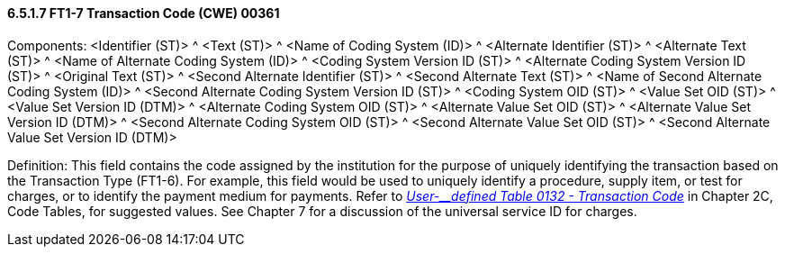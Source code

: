 ==== 6.5.1.7 FT1-7 Transaction Code (CWE) 00361

Components: <Identifier (ST)> ^ <Text (ST)> ^ <Name of Coding System (ID)> ^ <Alternate Identifier (ST)> ^ <Alternate Text (ST)> ^ <Name of Alternate Coding System (ID)> ^ <Coding System Version ID (ST)> ^ <Alternate Coding System Version ID (ST)> ^ <Original Text (ST)> ^ <Second Alternate Identifier (ST)> ^ <Second Alternate Text (ST)> ^ <Name of Second Alternate Coding System (ID)> ^ <Second Alternate Coding System Version ID (ST)> ^ <Coding System OID (ST)> ^ <Value Set OID (ST)> ^ <Value Set Version ID (DTM)> ^ <Alternate Coding System OID (ST)> ^ <Alternate Value Set OID (ST)> ^ <Alternate Value Set Version ID (DTM)> ^ <Second Alternate Coding System OID (ST)> ^ <Second Alternate Value Set OID (ST)> ^ <Second Alternate Value Set Version ID (DTM)>

Definition: This field contains the code assigned by the institution for the purpose of uniquely identifying the transaction based on the Transaction Type (FT1-6). For example, this field would be used to uniquely identify a procedure, supply item, or test for charges, or to identify the payment medium for payments. Refer to file:///E:\V2\V29_CH02C_Tables.docx#HL70132[_User-__defined Table 0132 - Transaction Code_] in Chapter 2C, Code Tables, for suggested values. See Chapter 7 for a discussion of the universal service ID for charges.

